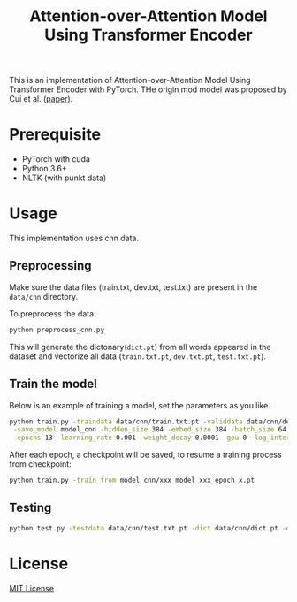 #+TITLE: Attention-over-Attention Model Using Transformer Encoder

This is an implementation of Attention-over-Attention Model Using Transformer Encoder with PyTorch. THe origin mod
model was proposed by Cui et al. ([[https://arxiv.org/pdf/1607.04423.pdf][paper]]).
* Prerequisite
  + PyTorch with cuda
  + Python 3.6+
  + NLTK (with punkt data)
* Usage
  This implementation uses cnn data.
** Preprocessing
   Make sure the data files (train.txt, dev.txt, test.txt) are present in the =data/cnn= directory.
   
   To preprocess the data:
   #+BEGIN_SRC bash
   python preprocess_cnn.py
   #+END_SRC
   This will generate the dictonary(=dict.pt=) from all words appeared in the dataset and
   vectorize all data (=train.txt.pt=, =dev.txt.pt=, =test.txt.pt=).
** Train the model
   Below is an example of training a model, set the parameters as you like.
   #+BEGIN_SRC bash
   python train.py -traindata data/cnn/train.txt.pt -validdata data/cnn/dev.txt.pt -dict data/cnn/dict.pt \
    -save_model model_cnn -hidden_size 384 -embed_size 384 -batch_size 64 -dropout 0.1 \
    -epochs 13 -learning_rate 0.001 -weight_decay 0.0001 -gpu 0 -log_interval 50
   #+END_SRC
   After each epoch, a checkpoint will be saved, to resume a training process
   from checkpoint:
   #+BEGIN_SRC bash
   python train.py -train_from model_cnn/xxx_model_xxx_epoch_x.pt
   #+END_SRC
** Testing
   #+BEGIN_SRC bash
   python test.py -testdata data/cnn/test.txt.pt -dict data/cnn/dict.pt -out result.txt -model model_cnn/xx_checkpoint_epochxx.pt
   #+END_SRC
* License
[[file:LICENSE][MIT License]]
